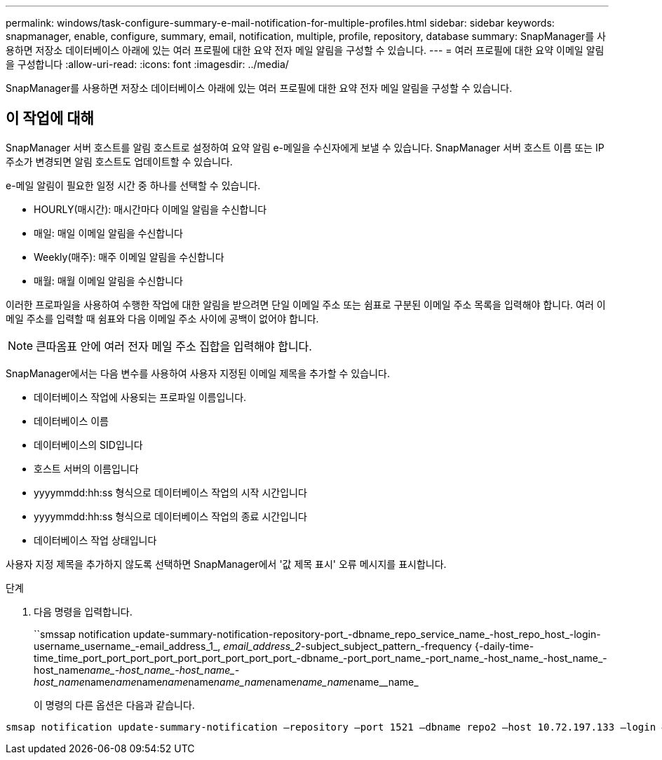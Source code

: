 ---
permalink: windows/task-configure-summary-e-mail-notification-for-multiple-profiles.html 
sidebar: sidebar 
keywords: snapmanager, enable, configure, summary, email, notification, multiple, profile, repository, database 
summary: SnapManager를 사용하면 저장소 데이터베이스 아래에 있는 여러 프로필에 대한 요약 전자 메일 알림을 구성할 수 있습니다. 
---
= 여러 프로필에 대한 요약 이메일 알림을 구성합니다
:allow-uri-read: 
:icons: font
:imagesdir: ../media/


[role="lead"]
SnapManager를 사용하면 저장소 데이터베이스 아래에 있는 여러 프로필에 대한 요약 전자 메일 알림을 구성할 수 있습니다.



== 이 작업에 대해

SnapManager 서버 호스트를 알림 호스트로 설정하여 요약 알림 e-메일을 수신자에게 보낼 수 있습니다. SnapManager 서버 호스트 이름 또는 IP 주소가 변경되면 알림 호스트도 업데이트할 수 있습니다.

e-메일 알림이 필요한 일정 시간 중 하나를 선택할 수 있습니다.

* HOURLY(매시간): 매시간마다 이메일 알림을 수신합니다
* 매일: 매일 이메일 알림을 수신합니다
* Weekly(매주): 매주 이메일 알림을 수신합니다
* 매월: 매월 이메일 알림을 수신합니다


이러한 프로파일을 사용하여 수행한 작업에 대한 알림을 받으려면 단일 이메일 주소 또는 쉼표로 구분된 이메일 주소 목록을 입력해야 합니다. 여러 이메일 주소를 입력할 때 쉼표와 다음 이메일 주소 사이에 공백이 없어야 합니다.


NOTE: 큰따옴표 안에 여러 전자 메일 주소 집합을 입력해야 합니다.

SnapManager에서는 다음 변수를 사용하여 사용자 지정된 이메일 제목을 추가할 수 있습니다.

* 데이터베이스 작업에 사용되는 프로파일 이름입니다.
* 데이터베이스 이름
* 데이터베이스의 SID입니다
* 호스트 서버의 이름입니다
* yyyymmdd:hh:ss 형식으로 데이터베이스 작업의 시작 시간입니다
* yyyymmdd:hh:ss 형식으로 데이터베이스 작업의 종료 시간입니다
* 데이터베이스 작업 상태입니다


사용자 지정 제목을 추가하지 않도록 선택하면 SnapManager에서 '값 제목 표시' 오류 메시지를 표시합니다.

.단계
. 다음 명령을 입력합니다.
+
``smssap notification update-summary-notification-repository-port_-dbname_repo_service_name_-host_repo_host_-login-username_username_-email_address_1_, _email_address_2_-subject_subject_pattern_-frequency {-daily-time-time_time_port_port_port_port_port_port_port_port_port_-dbname_-port_port_name_-port_name_-host_name_-host_name_-host_name__name_-host_name_-host_name_-host_name__name__name__name__name__name__name_name__name__name_name__name__name_

+
이 명령의 다른 옵션은 다음과 같습니다.

+
['-force'] ['-nop프롬프트']

+
['quiet'|'-verbose']



[listing]
----

smsap notification update-summary-notification –repository –port 1521 –dbname repo2 –host 10.72.197.133 –login –username oba5 –email-address admin@org.com –subject success –frequency -daily -time 19:30:45 –profiles sales1 -notification-host wales
----
